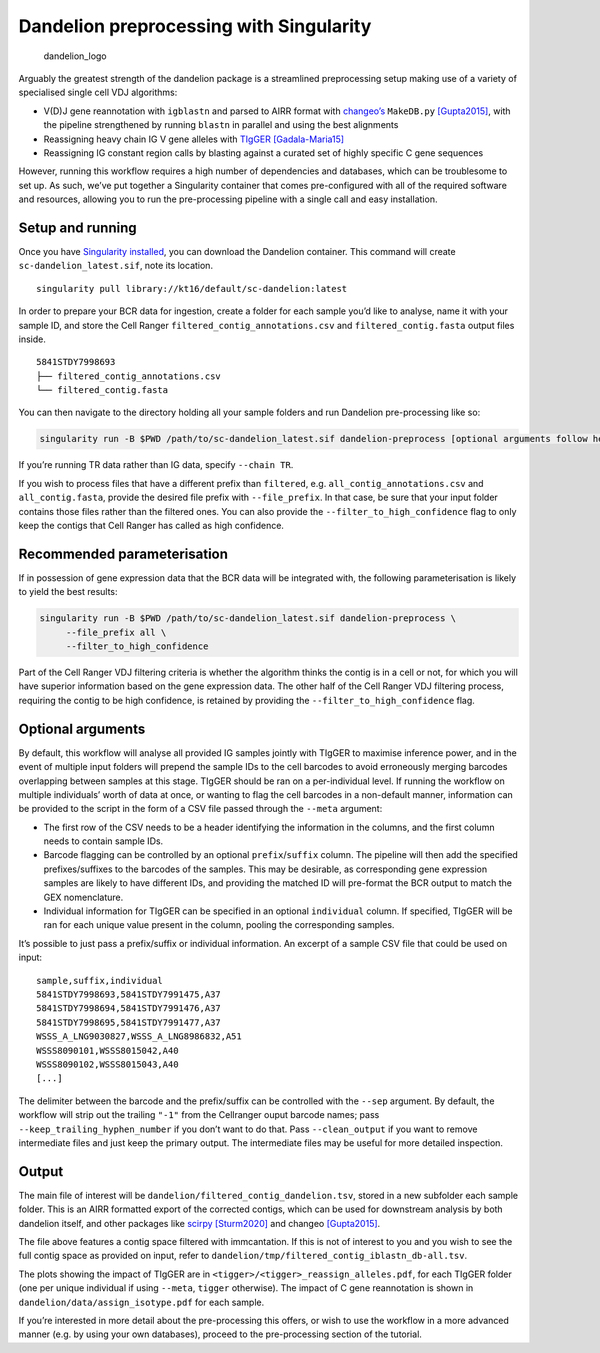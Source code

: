 Dandelion preprocessing with Singularity
========================================

.. figure:: img/dandelion_logo_illustration.png
   :alt: dandelion_logo

   dandelion_logo

Arguably the greatest strength of the dandelion package is a streamlined
preprocessing setup making use of a variety of specialised single cell
VDJ algorithms:

-  V(D)J gene reannotation with ``igblastn`` and parsed to AIRR format
   with
   `changeo’s <https://changeo.readthedocs.io/en/stable/examples/10x.html>`__
   ``MakeDB.py``
   `[Gupta2015] <https://academic.oup.com/bioinformatics/article/31/20/3356/195677>`__,
   with the pipeline strengthened by running ``blastn`` in parallel and
   using the best alignments
-  Reassigning heavy chain IG V gene alleles with
   `TIgGER <https://tigger.readthedocs.io/en/stable/>`__
   `[Gadala-Maria15] <https://www.pnas.org/content/112/8/E862>`__
-  Reassigning IG constant region calls by blasting against a curated
   set of highly specific C gene sequences

However, running this workflow requires a high number of dependencies
and databases, which can be troublesome to set up. As such, we’ve put
together a Singularity container that comes pre-configured with all of
the required software and resources, allowing you to run the
pre-processing pipeline with a single call and easy installation.

Setup and running
-----------------

Once you have `Singularity
installed <https://sylabs.io/guides/3.0/user-guide/installation.html>`__,
you can download the Dandelion container. This command will create
``sc-dandelion_latest.sif``, note its location.

::

   singularity pull library://kt16/default/sc-dandelion:latest

In order to prepare your BCR data for ingestion, create a folder for
each sample you’d like to analyse, name it with your sample ID, and
store the Cell Ranger ``filtered_contig_annotations.csv`` and
``filtered_contig.fasta`` output files inside.

::

   5841STDY7998693
   ├── filtered_contig_annotations.csv
   └── filtered_contig.fasta

You can then navigate to the directory holding all your sample folders
and run Dandelion pre-processing like so:

.. code:: bash

   singularity run -B $PWD /path/to/sc-dandelion_latest.sif dandelion-preprocess [optional arguments follow here]

If you’re running TR data rather than IG data, specify ``--chain TR``.

If you wish to process files that have a different prefix than
``filtered``, e.g. ``all_contig_annotations.csv`` and
``all_contig.fasta``, provide the desired file prefix with
``--file_prefix``. In that case, be sure that your input folder contains
those files rather than the filtered ones. You can also provide the
``--filter_to_high_confidence`` flag to only keep the contigs that Cell
Ranger has called as high confidence.

Recommended parameterisation
----------------------------

If in possession of gene expression data that the BCR data will be
integrated with, the following parameterisation is likely to yield the
best results:

.. code:: bash

   singularity run -B $PWD /path/to/sc-dandelion_latest.sif dandelion-preprocess \
        --file_prefix all \
        --filter_to_high_confidence

Part of the Cell Ranger VDJ filtering criteria is whether the algorithm
thinks the contig is in a cell or not, for which you will have superior
information based on the gene expression data. The other half of the
Cell Ranger VDJ filtering process, requiring the contig to be high
confidence, is retained by providing the ``--filter_to_high_confidence``
flag.

Optional arguments
------------------

By default, this workflow will analyse all provided IG samples jointly
with TIgGER to maximise inference power, and in the event of multiple
input folders will prepend the sample IDs to the cell barcodes to avoid
erroneously merging barcodes overlapping between samples at this stage.
TIgGER should be ran on a per-individual level. If running the workflow
on multiple individuals’ worth of data at once, or wanting to flag the
cell barcodes in a non-default manner, information can be provided to
the script in the form of a CSV file passed through the ``--meta``
argument:

-  The first row of the CSV needs to be a header identifying the
   information in the columns, and the first column needs to contain
   sample IDs.
-  Barcode flagging can be controlled by an optional
   ``prefix``/``suffix`` column. The pipeline will then add the
   specified prefixes/suffixes to the barcodes of the samples. This may
   be desirable, as corresponding gene expression samples are likely to
   have different IDs, and providing the matched ID will pre-format the
   BCR output to match the GEX nomenclature.
-  Individual information for TIgGER can be specified in an optional
   ``individual`` column. If specified, TIgGER will be ran for each
   unique value present in the column, pooling the corresponding
   samples.

It’s possible to just pass a prefix/suffix or individual information. An
excerpt of a sample CSV file that could be used on input:

::

   sample,suffix,individual
   5841STDY7998693,5841STDY7991475,A37
   5841STDY7998694,5841STDY7991476,A37
   5841STDY7998695,5841STDY7991477,A37
   WSSS_A_LNG9030827,WSSS_A_LNG8986832,A51
   WSSS8090101,WSSS8015042,A40
   WSSS8090102,WSSS8015043,A40
   [...]

The delimiter between the barcode and the prefix/suffix can be
controlled with the ``--sep`` argument. By default, the workflow will
strip out the trailing ``"-1"`` from the Cellranger ouput barcode names;
pass ``--keep_trailing_hyphen_number`` if you don’t want to do that.
Pass ``--clean_output`` if you want to remove intermediate files and
just keep the primary output. The intermediate files may be useful for
more detailed inspection.

Output
------

The main file of interest will be
``dandelion/filtered_contig_dandelion.tsv``, stored in a new subfolder
each sample folder. This is an AIRR formatted export of the corrected
contigs, which can be used for downstream analysis by both dandelion
itself, and other packages like
`scirpy <https://icbi-lab.github.io/scirpy/generated/scirpy.io.read_airr.html>`__
`[Sturm2020] <https://academic.oup.com/bioinformatics/article/36/18/4817/5866543>`__
and changeo
`[Gupta2015] <https://academic.oup.com/bioinformatics/article/31/20/3356/195677>`__.

The file above features a contig space filtered with immcantation. If
this is not of interest to you and you wish to see the full contig space
as provided on input, refer to
``dandelion/tmp/filtered_contig_iblastn_db-all.tsv``.

The plots showing the impact of TIgGER are in
``<tigger>/<tigger>_reassign_alleles.pdf``, for each TIgGER folder (one
per unique individual if using ``--meta``, ``tigger`` otherwise). The
impact of C gene reannotation is shown in
``dandelion/data/assign_isotype.pdf`` for each sample.

If you’re interested in more detail about the pre-processing this
offers, or wish to use the workflow in a more advanced manner (e.g. by
using your own databases), proceed to the pre-processing section of the
tutorial.


